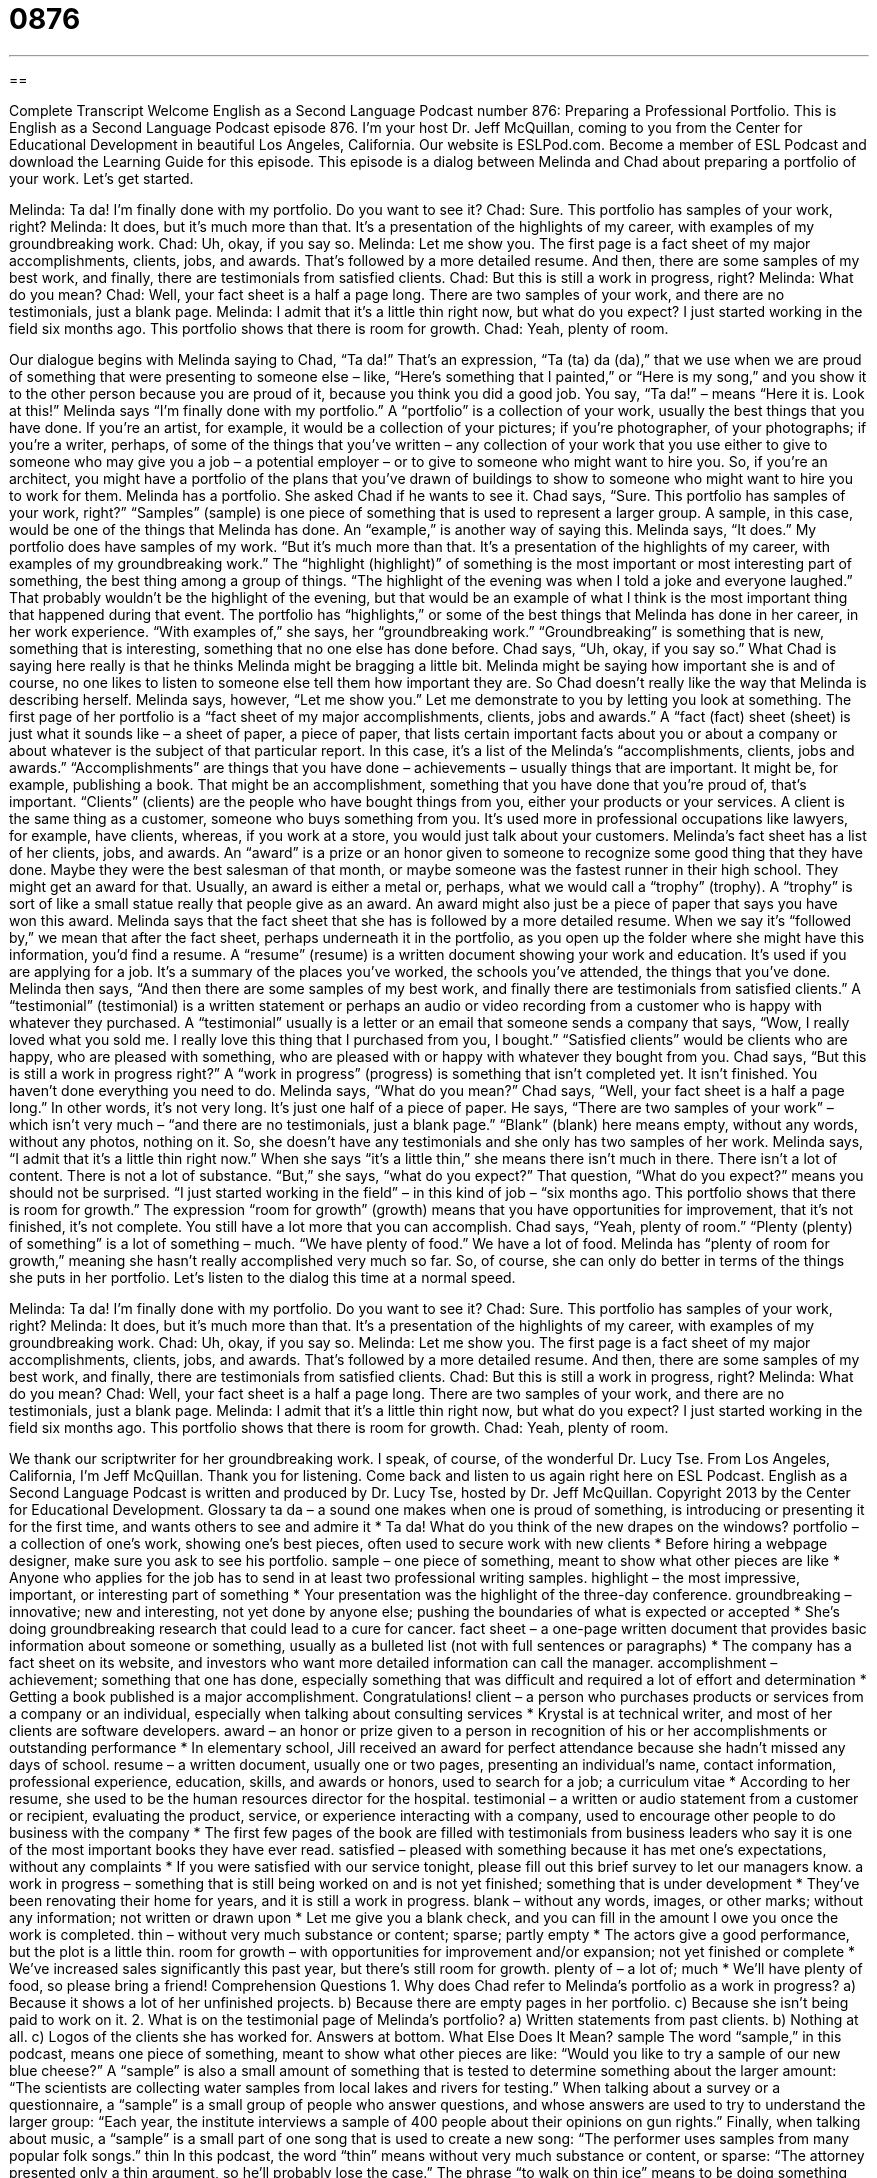 = 0876
:toc: left
:toclevels: 3
:sectnums:
:stylesheet: ../../../myAdocCss.css

'''

== 

Complete Transcript
Welcome English as a Second Language Podcast number 876: Preparing a Professional Portfolio.
This is English as a Second Language Podcast episode 876. I'm your host Dr. Jeff McQuillan, coming to you from the Center for Educational Development in beautiful Los Angeles, California.
Our website is ESLPod.com. Become a member of ESL Podcast and download the Learning Guide for this episode.
This episode is a dialog between Melinda and Chad about preparing a portfolio of your work. Let's get started.
[start of dialog]
Melinda: Ta da! I’m finally done with my portfolio. Do you want to see it?
Chad: Sure. This portfolio has samples of your work, right?
Melinda: It does, but it’s much more than that. It’s a presentation of the highlights of my career, with examples of my groundbreaking work.
Chad: Uh, okay, if you say so.
Melinda: Let me show you. The first page is a fact sheet of my major accomplishments, clients, jobs, and awards. That’s followed by a more detailed resume. And then, there are some samples of my best work, and finally, there are testimonials from satisfied clients.
Chad: But this is still a work in progress, right?
Melinda: What do you mean?
Chad: Well, your fact sheet is a half a page long. There are two samples of your work, and there are no testimonials, just a blank page.
Melinda: I admit that it’s a little thin right now, but what do you expect? I just started working in the field six months ago. This portfolio shows that there is room for growth.
Chad: Yeah, plenty of room.
[end of dialog]
Our dialogue begins with Melinda saying to Chad, “Ta da!” That's an expression, “Ta (ta) da (da),” that we use when we are proud of something that were presenting to someone else – like, “Here's something that I painted,” or “Here is my song,” and you show it to the other person because you are proud of it, because you think you did a good job. You say, “Ta da!” – means “Here it is. Look at this!”
Melinda says “I'm finally done with my portfolio.” A “portfolio” is a collection of your work, usually the best things that you have done. If you're an artist, for example, it would be a collection of your pictures; if you're photographer, of your photographs; if you're a writer, perhaps, of some of the things that you've written – any collection of your work that you use either to give to someone who may give you a job – a potential employer – or to give to someone who might want to hire you. So, if you're an architect, you might have a portfolio of the plans that you've drawn of buildings to show to someone who might want to hire you to work for them.
Melinda has a portfolio. She asked Chad if he wants to see it. Chad says, “Sure. This portfolio has samples of your work, right?” “Samples” (sample) is one piece of something that is used to represent a larger group. A sample, in this case, would be one of the things that Melinda has done. An “example,” is another way of saying this.
Melinda says, “It does.” My portfolio does have samples of my work. “But it's much more than that. It's a presentation of the highlights of my career, with examples of my groundbreaking work.” The “highlight (highlight)” of something is the most important or most interesting part of something, the best thing among a group of things. “The highlight of the evening was when I told a joke and everyone laughed.” That probably wouldn't be the highlight of the evening, but that would be an example of what I think is the most important thing that happened during that event. The portfolio has “highlights,” or some of the best things that Melinda has done in her career, in her work experience. “With examples of,” she says, her “groundbreaking work.” “Groundbreaking” is something that is new, something that is interesting, something that no one else has done before.
Chad says, “Uh, okay, if you say so.” What Chad is saying here really is that he thinks Melinda might be bragging a little bit. Melinda might be saying how important she is and of course, no one likes to listen to someone else tell them how important they are. So Chad doesn't really like the way that Melinda is describing herself.
Melinda says, however, “Let me show you.” Let me demonstrate to you by letting you look at something. The first page of her portfolio is a “fact sheet of my major accomplishments, clients, jobs and awards.” A “fact (fact) sheet (sheet) is just what it sounds like – a sheet of paper, a piece of paper, that lists certain important facts about you or about a company or about whatever is the subject of that particular report. In this case, it's a list of the Melinda's “accomplishments, clients, jobs and awards.”
“Accomplishments” are things that you have done – achievements – usually things that are important. It might be, for example, publishing a book. That might be an accomplishment, something that you have done that you're proud of, that's important. “Clients” (clients) are the people who have bought things from you, either your products or your services. A client is the same thing as a customer, someone who buys something from you. It's used more in professional occupations like lawyers, for example, have clients, whereas, if you work at a store, you would just talk about your customers.
Melinda’s fact sheet has a list of her clients, jobs, and awards. An “award” is a prize or an honor given to someone to recognize some good thing that they have done. Maybe they were the best salesman of that month, or maybe someone was the fastest runner in their high school. They might get an award for that. Usually, an award is either a metal or, perhaps, what we would call a “trophy” (trophy). A “trophy” is sort of like a small statue really that people give as an award. An award might also just be a piece of paper that says you have won this award.
Melinda says that the fact sheet that she has is followed by a more detailed resume. When we say it's “followed by,” we mean that after the fact sheet, perhaps underneath it in the portfolio, as you open up the folder where she might have this information, you’d find a resume. A “resume” (resume) is a written document showing your work and education. It's used if you are applying for a job. It's a summary of the places you've worked, the schools you've attended, the things that you've done.
Melinda then says, “And then there are some samples of my best work, and finally there are testimonials from satisfied clients.” A “testimonial” (testimonial) is a written statement or perhaps an audio or video recording from a customer who is happy with whatever they purchased. A “testimonial” usually is a letter or an email that someone sends a company that says, “Wow, I really loved what you sold me. I really love this thing that I purchased from you, I bought.” “Satisfied clients” would be clients who are happy, who are pleased with something, who are pleased with or happy with whatever they bought from you.
Chad says, “But this is still a work in progress right?” A “work in progress” (progress) is something that isn't completed yet. It isn't finished. You haven't done everything you need to do. Melinda says, “What do you mean?” Chad says, “Well, your fact sheet is a half a page long.” In other words, it's not very long. It's just one half of a piece of paper. He says, “There are two samples of your work” – which isn’t very much – “and there are no testimonials, just a blank page.” “Blank” (blank) here means empty, without any words, without any photos, nothing on it. So, she doesn't have any testimonials and she only has two samples of her work.
Melinda says, “I admit that it's a little thin right now.” When she says “it's a little thin,” she means there isn't much in there. There isn't a lot of content. There is not a lot of substance. “But,” she says, “what do you expect?” That question, “What do you expect?” means you should not be surprised. “I just started working in the field” – in this kind of job – “six months ago. This portfolio shows that there is room for growth.” The expression “room for growth” (growth) means that you have opportunities for improvement, that it's not finished, it's not complete. You still have a lot more that you can accomplish. Chad says, “Yeah, plenty of room.” “Plenty (plenty) of something” is a lot of something – much. “We have plenty of food.” We have a lot of food. Melinda has “plenty of room for growth,” meaning she hasn’t really accomplished very much so far. So, of course, she can only do better in terms of the things she puts in her portfolio.
Let’s listen to the dialog this time at a normal speed.
[start of dialog]
Melinda: Ta da! I’m finally done with my portfolio. Do you want to see it?
Chad: Sure. This portfolio has samples of your work, right?
Melinda: It does, but it’s much more than that. It’s a presentation of the highlights of my career, with examples of my groundbreaking work.
Chad: Uh, okay, if you say so.
Melinda: Let me show you. The first page is a fact sheet of my major accomplishments, clients, jobs, and awards. That’s followed by a more detailed resume. And then, there are some samples of my best work, and finally, there are testimonials from satisfied clients.
Chad: But this is still a work in progress, right?
Melinda: What do you mean?
Chad: Well, your fact sheet is a half a page long. There are two samples of your work, and there are no testimonials, just a blank page.
Melinda: I admit that it’s a little thin right now, but what do you expect? I just started working in the field six months ago. This portfolio shows that there is room for growth.
Chad: Yeah, plenty of room.
[end of dialog]
We thank our scriptwriter for her groundbreaking work. I speak, of course, of the wonderful Dr. Lucy Tse.
From Los Angeles, California, I'm Jeff McQuillan. Thank you for listening. Come back and listen to us again right here on ESL Podcast.
English as a Second Language Podcast is written and produced by Dr. Lucy Tse, hosted by Dr. Jeff McQuillan. Copyright 2013 by the Center for Educational Development.
Glossary
ta da – a sound one makes when one is proud of something, is introducing or presenting it for the first time, and wants others to see and admire it
* Ta da! What do you think of the new drapes on the windows?
portfolio – a collection of one’s work, showing one’s best pieces, often used to secure work with new clients
* Before hiring a webpage designer, make sure you ask to see his portfolio.
sample – one piece of something, meant to show what other pieces are like
* Anyone who applies for the job has to send in at least two professional writing samples.
highlight – the most impressive, important, or interesting part of something
* Your presentation was the highlight of the three-day conference.
groundbreaking – innovative; new and interesting, not yet done by anyone else; pushing the boundaries of what is expected or accepted
* She’s doing groundbreaking research that could lead to a cure for cancer.
fact sheet – a one-page written document that provides basic information about someone or something, usually as a bulleted list (not with full sentences or paragraphs)
* The company has a fact sheet on its website, and investors who want more detailed information can call the manager.
accomplishment – achievement; something that one has done, especially something that was difficult and required a lot of effort and determination
* Getting a book published is a major accomplishment. Congratulations!
client – a person who purchases products or services from a company or an individual, especially when talking about consulting services
* Krystal is at technical writer, and most of her clients are software developers.
award – an honor or prize given to a person in recognition of his or her accomplishments or outstanding performance
* In elementary school, Jill received an award for perfect attendance because she hadn’t missed any days of school.
resume – a written document, usually one or two pages, presenting an individual’s name, contact information, professional experience, education, skills, and awards or honors, used to search for a job; a curriculum vitae
* According to her resume, she used to be the human resources director for the hospital.
testimonial – a written or audio statement from a customer or recipient, evaluating the product, service, or experience interacting with a company, used to encourage other people to do business with the company
* The first few pages of the book are filled with testimonials from business leaders who say it is one of the most important books they have ever read.
satisfied – pleased with something because it has met one’s expectations, without any complaints
* If you were satisfied with our service tonight, please fill out this brief survey to let our managers know.
a work in progress – something that is still being worked on and is not yet finished; something that is under development
* They’ve been renovating their home for years, and it is still a work in progress.
blank – without any words, images, or other marks; without any information; not written or drawn upon
* Let me give you a blank check, and you can fill in the amount I owe you once the work is completed.
thin – without very much substance or content; sparse; partly empty
* The actors give a good performance, but the plot is a little thin.
room for growth – with opportunities for improvement and/or expansion; not yet finished or complete
* We’ve increased sales significantly this past year, but there’s still room for growth.
plenty of – a lot of; much
* We’ll have plenty of food, so please bring a friend!
Comprehension Questions
1. Why does Chad refer to Melinda’s portfolio as a work in progress?
a) Because it shows a lot of her unfinished projects.
b) Because there are empty pages in her portfolio.
c) Because she isn’t being paid to work on it.
2. What is on the testimonial page of Melinda’s portfolio?
a) Written statements from past clients.
b) Nothing at all.
c) Logos of the clients she has worked for.
Answers at bottom.
What Else Does It Mean?
sample
The word “sample,” in this podcast, means one piece of something, meant to show what other pieces are like: “Would you like to try a sample of our new blue cheese?” A “sample” is also a small amount of something that is tested to determine something about the larger amount: “The scientists are collecting water samples from local lakes and rivers for testing.” When talking about a survey or a questionnaire, a “sample” is a small group of people who answer questions, and whose answers are used to try to understand the larger group: “Each year, the institute interviews a sample of 400 people about their opinions on gun rights.” Finally, when talking about music, a “sample” is a small part of one song that is used to create a new song: “The performer uses samples from many popular folk songs.”
thin
In this podcast, the word “thin” means without very much substance or content, or sparse: “The attorney presented only a thin argument, so he’ll probably lose the case.” The phrase “to walk on thin ice” means to be doing something that is dangerous or risky: “Rebecca knew she’d be walking on thin ice if she ever talked to her mother that way.” The phrase “to vanish/disappear into thin air” means to disappear completely, without an explanation: “Where are my car keys? They couldn’t have vanished into thin air.” Finally, the phrase “thin-skinned” describes someone who is offended or insulted easily: “It was just a harmless joke, but Harold is so thin-skinned that he took it personally and became very angry.”
Culture Note
Who Uses Portfolios?
People working in many different professions use portfolios to “showcase” (display; show off) their work. Artists’ portfolios are filled with images of their “sketches” (simple drawings), paintings, and sculptures. “Architects” (people who design buildings), photographers, and “landscape architects” (people who design outdoor areas) also have portfolios with images of their work. It is generally easier for them to present a printed portfolio than to bring their artwork or take the client to the physical “site” (place; location) where their work is displayed.
“Graphic designers” (people who use computers to produce images) and “website designers” (people who create websites) often have “digital” (electronic) online portfolios on their website, so that “prospective clients” (people who might become clients) can review their past work.
“Models” (people whose job is to wear clothing or make-up to help a company sell products) also have portfolios. These are usually books filled with photographs of them on the “runway” (the long, flat surface that fashion models walk on in front of an audience) or in advertisements. Sometimes these portfolios “serve a dual purpose” (have two uses), since they showcase the work of the model and the photographer at the same time.
Some business professionals also have portfolios. These might be a well-organized collection of documents that present their education and experience. For example, a “career portfolio” might contain academic “transcripts” (records of which classes one took at a particular school and what grades one received), work samples, and certificates demonstrating “proficiency” (ability to do something well) in foreign languages or technical skills.
Comprehension Answers
1 - b
2 - b